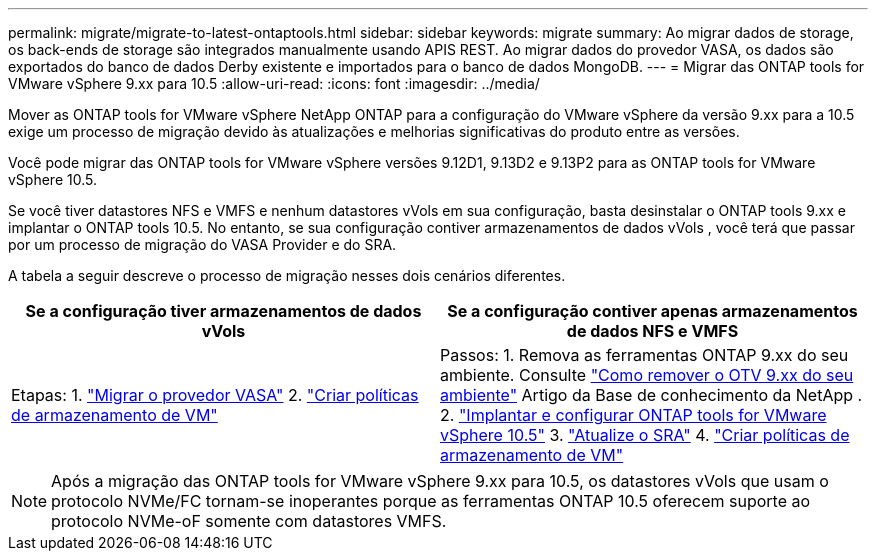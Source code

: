 ---
permalink: migrate/migrate-to-latest-ontaptools.html 
sidebar: sidebar 
keywords: migrate 
summary: Ao migrar dados de storage, os back-ends de storage são integrados manualmente usando APIS REST. Ao migrar dados do provedor VASA, os dados são exportados do banco de dados Derby existente e importados para o banco de dados MongoDB. 
---
= Migrar das ONTAP tools for VMware vSphere 9.xx para 10.5
:allow-uri-read: 
:icons: font
:imagesdir: ../media/


[role="lead"]
Mover as ONTAP tools for VMware vSphere NetApp ONTAP para a configuração do VMware vSphere da versão 9.xx para a 10.5 exige um processo de migração devido às atualizações e melhorias significativas do produto entre as versões.

Você pode migrar das ONTAP tools for VMware vSphere versões 9.12D1, 9.13D2 e 9.13P2 para as ONTAP tools for VMware vSphere 10.5.

Se você tiver datastores NFS e VMFS e nenhum datastores vVols em sua configuração, basta desinstalar o ONTAP tools 9.xx e implantar o ONTAP tools 10.5.  No entanto, se sua configuração contiver armazenamentos de dados vVols , você terá que passar por um processo de migração do VASA Provider e do SRA.

A tabela a seguir descreve o processo de migração nesses dois cenários diferentes.

|===
| *Se a configuração tiver armazenamentos de dados vVols* | *Se a configuração contiver apenas armazenamentos de dados NFS e VMFS* 


| Etapas: 1. link:../migrate/sra-vasa-migration.html["Migrar o provedor VASA"] 2.  https://techdocs.broadcom.com/us/en/vmware-cis/vsphere/vsphere/8-0/vsphere-storage-8-0/storage-policy-based-management-in-vsphere/creating-and-managing-vsphere-storage-policies.html["Criar políticas de armazenamento de VM"] | Passos: 1.  Remova as ferramentas ONTAP 9.xx do seu ambiente.  Consulte https://kb.netapp.com/data-mgmt/OTV/VSC_Kbs/OTV_How_to_remove_OTV_9_12_from_your_environment["Como remover o OTV 9.xx do seu ambiente"] Artigo da Base de conhecimento da NetApp . 2. link:../deploy/quick-start.html["Implantar e configurar ONTAP tools for VMware vSphere 10.5"] 3. link:../migrate/sra-vasa-migration.html["Atualize o SRA"] 4. https://techdocs.broadcom.com/us/en/vmware-cis/vsphere/vsphere/8-0/vsphere-storage-8-0/storage-policy-based-management-in-vsphere/creating-and-managing-vsphere-storage-policies.html["Criar políticas de armazenamento de VM"] 
|===

NOTE: Após a migração das ONTAP tools for VMware vSphere 9.xx para 10.5, os datastores vVols que usam o protocolo NVMe/FC tornam-se inoperantes porque as ferramentas ONTAP 10.5 oferecem suporte ao protocolo NVMe-oF somente com datastores VMFS.
